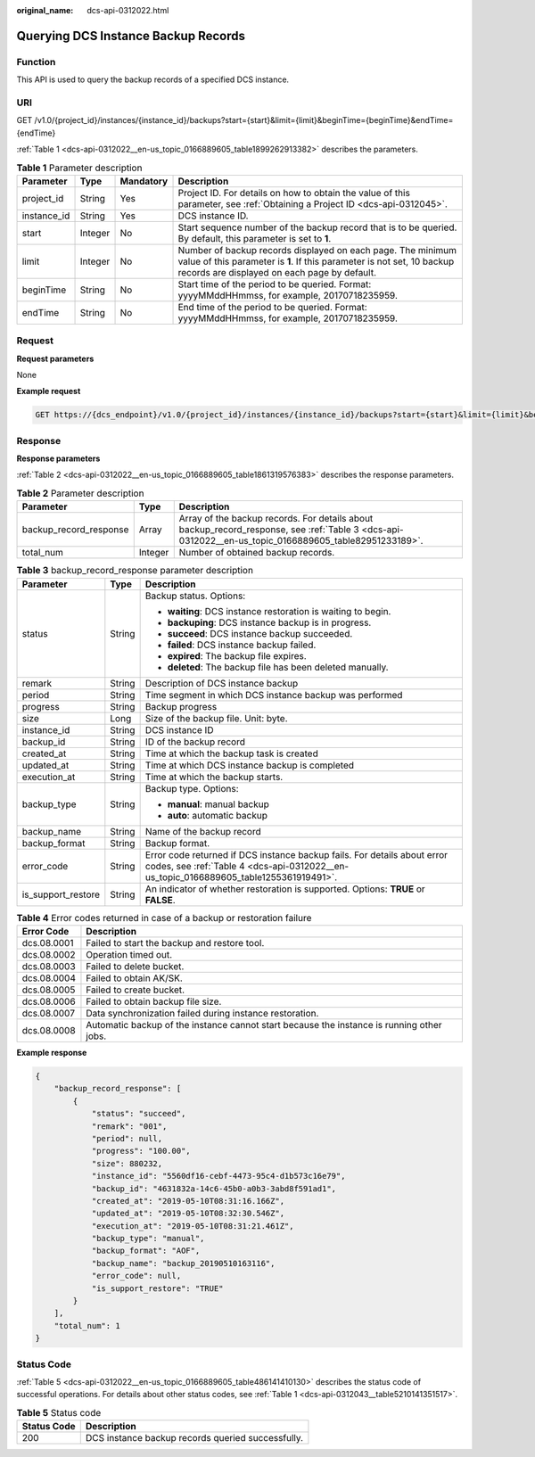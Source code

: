 :original_name: dcs-api-0312022.html

.. _dcs-api-0312022:

Querying DCS Instance Backup Records
====================================

Function
--------

This API is used to query the backup records of a specified DCS instance.

URI
---

GET /v1.0/{project_id}/instances/{instance_id}/backups?start={start}&limit={limit}&beginTime={beginTime}&endTime={endTime}

:ref:`Table 1 <dcs-api-0312022__en-us_topic_0166889605_table1899262913382>` describes the parameters.

.. _dcs-api-0312022__en-us_topic_0166889605_table1899262913382:

.. table:: **Table 1** Parameter description

   +-------------+---------+-----------+---------------------------------------------------------------------------------------------------------------------------------------------------------------------------------------+
   | Parameter   | Type    | Mandatory | Description                                                                                                                                                                           |
   +=============+=========+===========+=======================================================================================================================================================================================+
   | project_id  | String  | Yes       | Project ID. For details on how to obtain the value of this parameter, see :ref:`Obtaining a Project ID <dcs-api-0312045>`.                                                            |
   +-------------+---------+-----------+---------------------------------------------------------------------------------------------------------------------------------------------------------------------------------------+
   | instance_id | String  | Yes       | DCS instance ID.                                                                                                                                                                      |
   +-------------+---------+-----------+---------------------------------------------------------------------------------------------------------------------------------------------------------------------------------------+
   | start       | Integer | No        | Start sequence number of the backup record that is to be queried. By default, this parameter is set to **1**.                                                                         |
   +-------------+---------+-----------+---------------------------------------------------------------------------------------------------------------------------------------------------------------------------------------+
   | limit       | Integer | No        | Number of backup records displayed on each page. The minimum value of this parameter is **1**. If this parameter is not set, 10 backup records are displayed on each page by default. |
   +-------------+---------+-----------+---------------------------------------------------------------------------------------------------------------------------------------------------------------------------------------+
   | beginTime   | String  | No        | Start time of the period to be queried. Format: yyyyMMddHHmmss, for example, 20170718235959.                                                                                          |
   +-------------+---------+-----------+---------------------------------------------------------------------------------------------------------------------------------------------------------------------------------------+
   | endTime     | String  | No        | End time of the period to be queried. Format: yyyyMMddHHmmss, for example, 20170718235959.                                                                                            |
   +-------------+---------+-----------+---------------------------------------------------------------------------------------------------------------------------------------------------------------------------------------+

Request
-------

**Request parameters**

None

**Example request**

.. code-block:: text

   GET https://{dcs_endpoint}/v1.0/{project_id}/instances/{instance_id}/backups?start={start}&limit={limit}&beginTime={beginTime}&endTime={endTime}

Response
--------

**Response parameters**

:ref:`Table 2 <dcs-api-0312022__en-us_topic_0166889605_table1861319576383>` describes the response parameters.

.. _dcs-api-0312022__en-us_topic_0166889605_table1861319576383:

.. table:: **Table 2** Parameter description

   +------------------------+---------+-------------------------------------------------------------------------------------------------------------------------------------------------------+
   | Parameter              | Type    | Description                                                                                                                                           |
   +========================+=========+=======================================================================================================================================================+
   | backup_record_response | Array   | Array of the backup records. For details about backup_record_response, see :ref:`Table 3 <dcs-api-0312022__en-us_topic_0166889605_table82951233189>`. |
   +------------------------+---------+-------------------------------------------------------------------------------------------------------------------------------------------------------+
   | total_num              | Integer | Number of obtained backup records.                                                                                                                    |
   +------------------------+---------+-------------------------------------------------------------------------------------------------------------------------------------------------------+

.. _dcs-api-0312022__en-us_topic_0166889605_table82951233189:

.. table:: **Table 3** backup_record_response parameter description

   +-----------------------+-----------------------+-------------------------------------------------------------------------------------------------------------------------------------------------------------------+
   | Parameter             | Type                  | Description                                                                                                                                                       |
   +=======================+=======================+===================================================================================================================================================================+
   | status                | String                | Backup status. Options:                                                                                                                                           |
   |                       |                       |                                                                                                                                                                   |
   |                       |                       | -  **waiting**: DCS instance restoration is waiting to begin.                                                                                                     |
   |                       |                       | -  **backuping**: DCS instance backup is in progress.                                                                                                             |
   |                       |                       | -  **succeed**: DCS instance backup succeeded.                                                                                                                    |
   |                       |                       | -  **failed**: DCS instance backup failed.                                                                                                                        |
   |                       |                       | -  **expired**: The backup file expires.                                                                                                                          |
   |                       |                       | -  **deleted**: The backup file has been deleted manually.                                                                                                        |
   +-----------------------+-----------------------+-------------------------------------------------------------------------------------------------------------------------------------------------------------------+
   | remark                | String                | Description of DCS instance backup                                                                                                                                |
   +-----------------------+-----------------------+-------------------------------------------------------------------------------------------------------------------------------------------------------------------+
   | period                | String                | Time segment in which DCS instance backup was performed                                                                                                           |
   +-----------------------+-----------------------+-------------------------------------------------------------------------------------------------------------------------------------------------------------------+
   | progress              | String                | Backup progress                                                                                                                                                   |
   +-----------------------+-----------------------+-------------------------------------------------------------------------------------------------------------------------------------------------------------------+
   | size                  | Long                  | Size of the backup file. Unit: byte.                                                                                                                              |
   +-----------------------+-----------------------+-------------------------------------------------------------------------------------------------------------------------------------------------------------------+
   | instance_id           | String                | DCS instance ID                                                                                                                                                   |
   +-----------------------+-----------------------+-------------------------------------------------------------------------------------------------------------------------------------------------------------------+
   | backup_id             | String                | ID of the backup record                                                                                                                                           |
   +-----------------------+-----------------------+-------------------------------------------------------------------------------------------------------------------------------------------------------------------+
   | created_at            | String                | Time at which the backup task is created                                                                                                                          |
   +-----------------------+-----------------------+-------------------------------------------------------------------------------------------------------------------------------------------------------------------+
   | updated_at            | String                | Time at which DCS instance backup is completed                                                                                                                    |
   +-----------------------+-----------------------+-------------------------------------------------------------------------------------------------------------------------------------------------------------------+
   | execution_at          | String                | Time at which the backup starts.                                                                                                                                  |
   +-----------------------+-----------------------+-------------------------------------------------------------------------------------------------------------------------------------------------------------------+
   | backup_type           | String                | Backup type. Options:                                                                                                                                             |
   |                       |                       |                                                                                                                                                                   |
   |                       |                       | -  **manual**: manual backup                                                                                                                                      |
   |                       |                       | -  **auto**: automatic backup                                                                                                                                     |
   +-----------------------+-----------------------+-------------------------------------------------------------------------------------------------------------------------------------------------------------------+
   | backup_name           | String                | Name of the backup record                                                                                                                                         |
   +-----------------------+-----------------------+-------------------------------------------------------------------------------------------------------------------------------------------------------------------+
   | backup_format         | String                | Backup format.                                                                                                                                                    |
   +-----------------------+-----------------------+-------------------------------------------------------------------------------------------------------------------------------------------------------------------+
   | error_code            | String                | Error code returned if DCS instance backup fails. For details about error codes, see :ref:`Table 4 <dcs-api-0312022__en-us_topic_0166889605_table1255361919491>`. |
   +-----------------------+-----------------------+-------------------------------------------------------------------------------------------------------------------------------------------------------------------+
   | is_support_restore    | String                | An indicator of whether restoration is supported. Options: **TRUE** or **FALSE**.                                                                                 |
   +-----------------------+-----------------------+-------------------------------------------------------------------------------------------------------------------------------------------------------------------+

.. _dcs-api-0312022__en-us_topic_0166889605_table1255361919491:

.. table:: **Table 4** Error codes returned in case of a backup or restoration failure

   +-------------+-------------------------------------------------------------------------------------------+
   | Error Code  | Description                                                                               |
   +=============+===========================================================================================+
   | dcs.08.0001 | Failed to start the backup and restore tool.                                              |
   +-------------+-------------------------------------------------------------------------------------------+
   | dcs.08.0002 | Operation timed out.                                                                      |
   +-------------+-------------------------------------------------------------------------------------------+
   | dcs.08.0003 | Failed to delete bucket.                                                                  |
   +-------------+-------------------------------------------------------------------------------------------+
   | dcs.08.0004 | Failed to obtain AK/SK.                                                                   |
   +-------------+-------------------------------------------------------------------------------------------+
   | dcs.08.0005 | Failed to create bucket.                                                                  |
   +-------------+-------------------------------------------------------------------------------------------+
   | dcs.08.0006 | Failed to obtain backup file size.                                                        |
   +-------------+-------------------------------------------------------------------------------------------+
   | dcs.08.0007 | Data synchronization failed during instance restoration.                                  |
   +-------------+-------------------------------------------------------------------------------------------+
   | dcs.08.0008 | Automatic backup of the instance cannot start because the instance is running other jobs. |
   +-------------+-------------------------------------------------------------------------------------------+

**Example response**

.. code-block::

   {
       "backup_record_response": [
           {
               "status": "succeed",
               "remark": "001",
               "period": null,
               "progress": "100.00",
               "size": 880232,
               "instance_id": "5560df16-cebf-4473-95c4-d1b573c16e79",
               "backup_id": "4631832a-14c6-45b0-a0b3-3abd8f591ad1",
               "created_at": "2019-05-10T08:31:16.166Z",
               "updated_at": "2019-05-10T08:32:30.546Z",
               "execution_at": "2019-05-10T08:31:21.461Z",
               "backup_type": "manual",
               "backup_format": "AOF",
               "backup_name": "backup_20190510163116",
               "error_code": null,
               "is_support_restore": "TRUE"
           }
       ],
       "total_num": 1
   }

Status Code
-----------

:ref:`Table 5 <dcs-api-0312022__en-us_topic_0166889605_table486141410130>` describes the status code of successful operations. For details about other status codes, see :ref:`Table 1 <dcs-api-0312043__table5210141351517>`.

.. _dcs-api-0312022__en-us_topic_0166889605_table486141410130:

.. table:: **Table 5** Status code

   =========== =================================================
   Status Code Description
   =========== =================================================
   200         DCS instance backup records queried successfully.
   =========== =================================================
